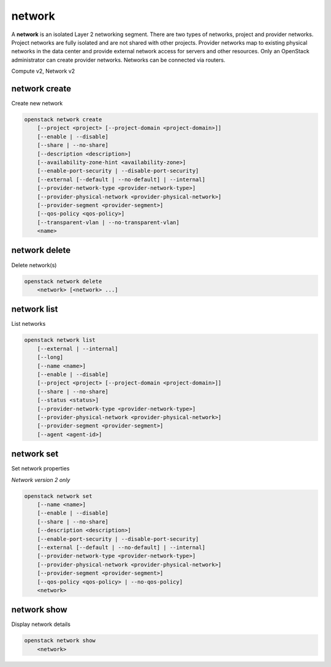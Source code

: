 =======
network
=======

A **network** is an isolated Layer 2 networking segment. There are two types
of networks, project and provider networks. Project networks are fully isolated
and are not shared with other projects. Provider networks map to existing
physical networks in the data center and provide external network access for
servers and other resources. Only an OpenStack administrator can create
provider networks. Networks can be connected via routers.

Compute v2, Network v2

network create
--------------

Create new network

.. program:: network create
.. code:: bash

    openstack network create
        [--project <project> [--project-domain <project-domain>]]
        [--enable | --disable]
        [--share | --no-share]
        [--description <description>]
        [--availability-zone-hint <availability-zone>]
        [--enable-port-security | --disable-port-security]
        [--external [--default | --no-default] | --internal]
        [--provider-network-type <provider-network-type>]
        [--provider-physical-network <provider-physical-network>]
        [--provider-segment <provider-segment>]
        [--qos-policy <qos-policy>]
        [--transparent-vlan | --no-transparent-vlan]
        <name>

.. option:: --project <project>

    Owner's project (name or ID)

    *Network version 2 only*

.. option:: --project-domain <project-domain>

    Domain the project belongs to (name or ID).
    This can be used in case collisions between project names exist.

    *Network version 2 only*

.. option:: --enable

    Enable network (default)

    *Network version 2 only*

.. option:: --disable

    Disable network

    *Network version 2 only*

.. option:: --share

    Share the network between projects

.. option:: --no-share

    Do not share the network between projects

.. option:: --description <description>

    Set network description

    *Network version 2 only*

.. option:: --availability-zone-hint <availability-zone>

    Availability Zone in which to create this network
    (Network Availability Zone extension required,
    repeat option to set multiple availability zones)

    *Network version 2 only*

.. option:: --enable-port-security

    Enable port security by default for ports created on
    this network (default)

    *Network version 2 only*

.. option:: --disable-port-security

    Disable port security by default for ports created on
    this network

    *Network version 2 only*

.. option:: --subnet <subnet>

    IPv4 subnet for fixed IPs (in CIDR notation)

    *Compute version 2 only*

.. option:: --external

    Set this network as an external network
    (external-net extension required)

    *Network version 2 only*

.. option:: --internal

    Set this network as an internal network (default)

    *Network version 2 only*

.. option:: --default

    Specify if this network should be used as
    the default external network

    *Network version 2 only*

.. option:: --no-default

    Do not use the network as the default external network
    (default)

    *Network version 2 only*

.. option:: --provider-network-type <provider-network-type>

    The physical mechanism by which the virtual network is implemented.
    The supported options are: flat, geneve, gre, local, vlan, vxlan.

    *Network version 2 only*

.. option:: --provider-physical-network <provider-physical-network>

    Name of the physical network over which the virtual network is implemented

    *Network version 2 only*

.. option:: --provider-segment <provider-segment>

    VLAN ID for VLAN networks or Tunnel ID for GENEVE/GRE/VXLAN networks

    *Network version 2 only*

.. option:: --qos-policy <qos-policy>

    QoS policy to attach to this network (name or ID)

    *Network version 2 only*

.. option:: --transparent-vlan

    Make the network VLAN transparent

    *Network version 2 only*

.. option:: --no-transparent-vlan

    Do not make the network VLAN transparent

    *Network version 2 only*

.. _network_create-name:
.. describe:: <name>

    New network name

network delete
--------------

Delete network(s)

.. program:: network delete
.. code:: bash

    openstack network delete
        <network> [<network> ...]

.. _network_delete-network:
.. describe:: <network>

    Network(s) to delete (name or ID)

network list
------------

List networks

.. program:: network list
.. code:: bash

    openstack network list
        [--external | --internal]
        [--long]
        [--name <name>]
        [--enable | --disable]
        [--project <project> [--project-domain <project-domain>]]
        [--share | --no-share]
        [--status <status>]
        [--provider-network-type <provider-network-type>]
        [--provider-physical-network <provider-physical-network>]
        [--provider-segment <provider-segment>]
        [--agent <agent-id>]

.. option:: --external

    List external networks

    *Network version 2 only*

.. option:: --internal

    List internal networks

    *Network version 2 only*

.. option:: --long

    List additional fields in output

    *Network version 2 only*

.. option:: --name <name>

    List networks according to their name

    *Network version 2 only*

.. option:: --enable

    List enabled networks

    *Network version 2 only*

.. option:: --disable

    List disabled networks

    *Network version 2 only*

.. option:: --project <project>

    List networks according to their project (name or ID)

    *Network version 2 only*

.. option:: --project-domain <project-domain>

    Domain the project belongs to (name or ID).
    This can be used in case collisions between project names exist.

    *Network version 2 only*

.. option:: --share

    List networks shared between projects

    *Network version 2 only*

.. option:: --no-share

    List networks not shared between projects

    *Network version 2 only*

.. option:: --status <status>

    List networks according to their status
    ('ACTIVE', 'BUILD', 'DOWN', 'ERROR')

.. option:: --provider-network-type <provider-network-type>

    List networks according to their physical mechanisms.
    The supported options are: flat, geneve, gre, local, vlan, vxlan.

    *Network version 2 only*

.. option:: --provider-physical-network <provider-physical-network>

    List networks according to name of the physical network

    *Network version 2 only*

.. option:: --provider-segment <provider-segment>

    List networks according to VLAN ID for VLAN networks
    or Tunnel ID for GENEVE/GRE/VXLAN networks

    *Network version 2 only*

.. option:: --agent <agent-id>

    List networks hosted by agent (ID only)

network set
-----------

Set network properties

*Network version 2 only*

.. program:: network set
.. code:: bash

    openstack network set
        [--name <name>]
        [--enable | --disable]
        [--share | --no-share]
        [--description <description>]
        [--enable-port-security | --disable-port-security]
        [--external [--default | --no-default] | --internal]
        [--provider-network-type <provider-network-type>]
        [--provider-physical-network <provider-physical-network>]
        [--provider-segment <provider-segment>]
        [--qos-policy <qos-policy> | --no-qos-policy]
        <network>

.. option:: --name <name>

    Set network name

.. option:: --enable

    Enable network

.. option:: --disable

    Disable network

.. option:: --share

    Share the network between projects

.. option:: --no-share

    Do not share the network between projects

.. option:: --description <description>

    Set network description

.. option:: --enable-port-security

    Enable port security by default for ports created on
    this network

.. option:: --disable-port-security

    Disable port security by default for ports created on
    this network

.. option:: --external

    Set this network as an external network.
    (external-net extension required)

.. option:: --internal

    Set this network as an internal network

.. option:: --default

    Set the network as the default external network

.. option:: --no-default

    Do not use the network as the default external network.

.. option:: --provider-network-type <provider-network-type>

    The physical mechanism by which the virtual network is implemented.
    The supported options are: flat, gre, local, vlan, vxlan.

.. option:: --provider-physical-network <provider-physical-network>

    Name of the physical network over which the virtual network is implemented

.. option:: --provider-segment <provider-segment>

    VLAN ID for VLAN networks or Tunnel ID for GRE/VXLAN networks

.. option:: --qos-policy <qos-policy>

    QoS policy to attach to this network (name or ID)

.. option:: --no-qos-policy

    Remove the QoS policy attached to this network

.. _network_set-network:
.. describe:: <network>

    Network to modify (name or ID)

network show
------------

Display network details

.. program:: network show
.. code:: bash

    openstack network show
        <network>

.. _network_show-network:
.. describe:: <network>

    Network to display (name or ID)

